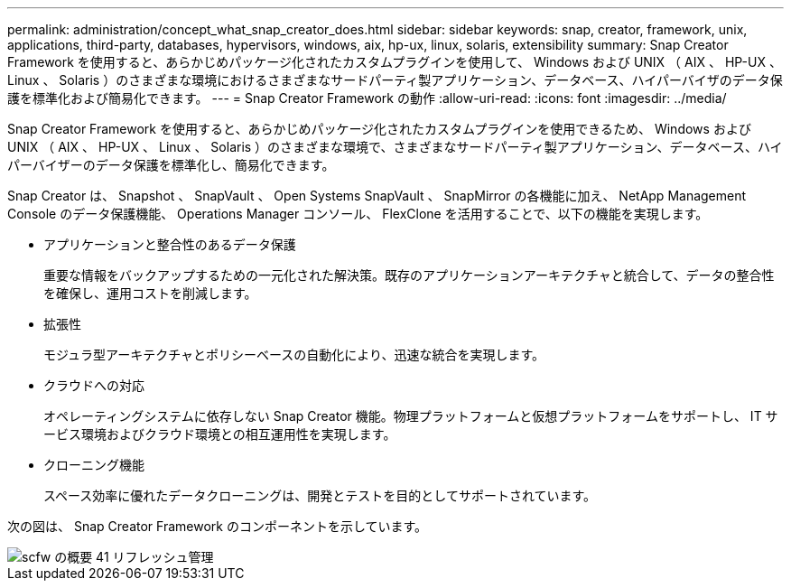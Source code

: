 ---
permalink: administration/concept_what_snap_creator_does.html 
sidebar: sidebar 
keywords: snap, creator, framework, unix, applications, third-party, databases, hypervisors, windows, aix, hp-ux, linux, solaris, extensibility 
summary: Snap Creator Framework を使用すると、あらかじめパッケージ化されたカスタムプラグインを使用して、 Windows および UNIX （ AIX 、 HP-UX 、 Linux 、 Solaris ）のさまざまな環境におけるさまざまなサードパーティ製アプリケーション、データベース、ハイパーバイザのデータ保護を標準化および簡易化できます。 
---
= Snap Creator Framework の動作
:allow-uri-read: 
:icons: font
:imagesdir: ../media/


[role="lead"]
Snap Creator Framework を使用すると、あらかじめパッケージ化されたカスタムプラグインを使用できるため、 Windows および UNIX （ AIX 、 HP-UX 、 Linux 、 Solaris ）のさまざまな環境で、さまざまなサードパーティ製アプリケーション、データベース、ハイパーバイザーのデータ保護を標準化し、簡易化できます。

Snap Creator は、 Snapshot 、 SnapVault 、 Open Systems SnapVault 、 SnapMirror の各機能に加え、 NetApp Management Console のデータ保護機能、 Operations Manager コンソール、 FlexClone を活用することで、以下の機能を実現します。

* アプリケーションと整合性のあるデータ保護
+
重要な情報をバックアップするための一元化された解決策。既存のアプリケーションアーキテクチャと統合して、データの整合性を確保し、運用コストを削減します。

* 拡張性
+
モジュラ型アーキテクチャとポリシーベースの自動化により、迅速な統合を実現します。

* クラウドへの対応
+
オペレーティングシステムに依存しない Snap Creator 機能。物理プラットフォームと仮想プラットフォームをサポートし、 IT サービス環境およびクラウド環境との相互運用性を実現します。

* クローニング機能
+
スペース効率に優れたデータクローニングは、開発とテストを目的としてサポートされています。



次の図は、 Snap Creator Framework のコンポーネントを示しています。

image::../media/scfw_overview_41_refresh_administration.gif[scfw の概要 41 リフレッシュ管理]
